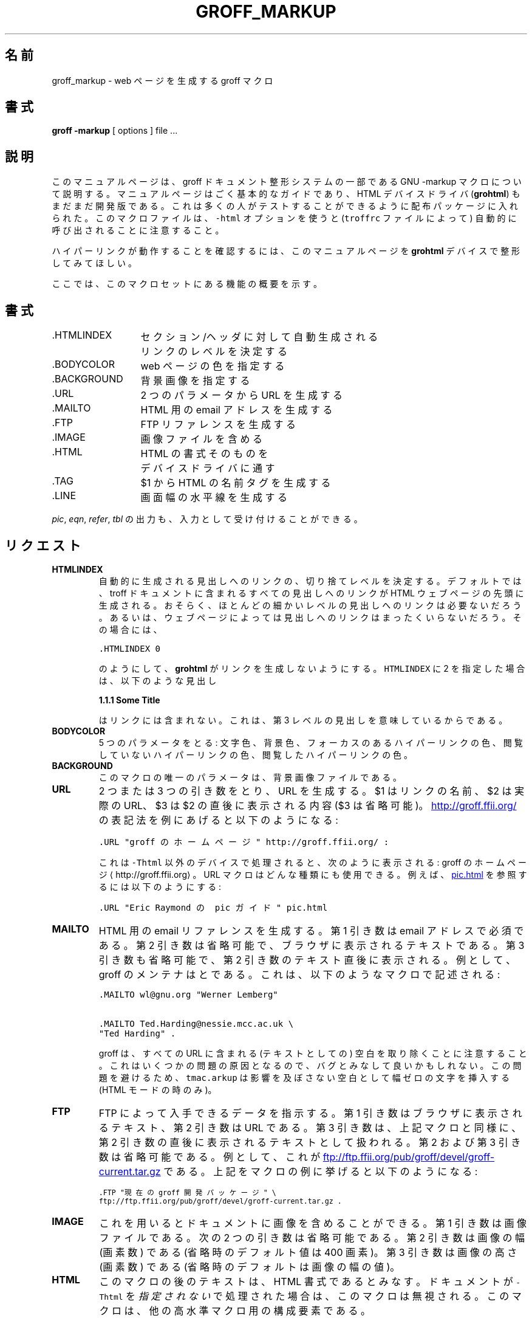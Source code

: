 .TH GROFF_MARKUP 7 "6 February 2000" "Groff Version 1.16.1"
.\" Copyright (C) 2000 Free Software Foundation, Inc.
.\"      Written by Gaius Mulley (gaius@glam.ac.uk)
.\"
.\" This file is part of groff.
.\" 
.\" groff is free software; you can redistribute it and/or modify it under
.\" the terms of the GNU General Public License as published by the Free
.\" Software Foundation; either version 2, or (at your option) any later
.\" version.
.\" 
.\" groff is distributed in the hope that it will be useful, but WITHOUT ANY
.\" WARRANTY; without even the implied warranty of MERCHANTABILITY or
.\" FITNESS FOR A PARTICULAR PURPOSE.  See the GNU General Public License
.\" for more details.
.\" 
.\" You should have received a copy of the GNU General Public License along
.\" with groff; see the file COPYING.  If not, write to the Free Software
.\" Foundation, 59 Temple Place - Suite 330, Boston, MA 02111-1307, USA.
.\"
.\" user level guide to using the -markup macroset
.\"
.\" Japanese Version Copyright (c) 2001 UCHIDA Norihiro all rights reserved.
.\" Translated Thu Feb 15 2001 by UCHIDA Norihiro <KY4N-UCD@asahi-net.or.jp>
.do mso tmac.arkup
.LINE
.\"O .SH NAME
.\"O groff_markup \- groff macros for authoring web pages
.SH 名前
groff_markup \- web ページを生成する groff マクロ
.LINE
.\"O .SH SYNOPSIS
.SH 書式
.B "groff \-markup"
[ options ]
file ... 
.\"O .SH DESCRIPTION
.SH 説明
.\"O This manual page describes the GNU \-markup macros, which is part of the
.\"O groff document formatting system.
.\"O The manual page is very a basic guide, and the html device driver
.\"O .RB ( grohtml )
.\"O is still very alpha.
.\"O It has been included into the distribution so that a lot of people have a
.\"O chance to test it.
.\"O Note that this macro file will be automatically called (via the
.\"O \fCtroffrc\fP file) if you use \fC-Thtml\fP.
このマニュアルページは、groff ドキュメント整形システムの一部である
GNU \-markup マクロについて説明する。
マニュアルページはごく基本的なガイドであり、HTML デバイスドライバ
.RB ( grohtml )
もまだまだ開発版である。
これは多くの人がテストすることができるように配布パッケージに入れられた。
このマクロファイルは、\fC-html\fP オプションを使うと
(\fCtroffrc\fP ファイルによって) 自動的に呼び出される
ことに注意すること。
.PP
.\"O To see the hyperlinks in action, please format this man page with the
.\"O .B grohtml
.\"O device.
ハイパーリンクが動作することを確認するには、このマニュアルページを
.B grohtml
デバイスで整形してみてほしい。
.PP
.\"O Here is a summary of the functions found in this macro set.
ここでは、このマクロセットにある機能の概要を示す。
.\"O .SH SYNPOSIS
.SH 書式
.ta 2iL
.\"O \&.HTMLINDEX	determine automatic link cut off
.\"O .br
.\"O 	point for sections/headers
\&.HTMLINDEX	セクション/ヘッダに対して自動生成される
.br
	リンクのレベルを決定する
.br
.\"O \&.BODYCOLOR	specify colours on a web page
\&.BODYCOLOR	web ページの色を指定する
.br
.\"O \&.BACKGROUND	specify background image
\&.BACKGROUND	背景画像を指定する
.br
.\"O \&.URL	create a url using two parameters
\&.URL	2 つのパラメータから URL を生成する
.br
.\"O \&.MAILTO	create a html email address
\&.MAILTO	HTML 用の email アドレスを生成する
.br
.\"O \&.FTP	create an ftp reference
\&.FTP	FTP リファレンスを生成する
.br
.\"O \&.IMAGE	include an image file
\&.IMAGE	画像ファイルを含める
.br
.\"O \&.HTML	pass an html raw request to the
.\"O .br
.\"O 	device driver
\&.HTML	HTML の書式そのものを
.br
	デバイスドライバに通す
.br
.\"O \&.TAG	generate an html name tag from $1
\&.TAG	$1 から HTML の名前タグを生成する
.br
.\"\&.CDFTP	optionally create two different links
.\".br
.\"	depending on hostname
.\".br
.\"O \&.LINE	create a full width horizontal rule
\&.LINE	画面幅の水平線を生成する
.br
.PP
.\"O Output of the
.\"O .IR pic ,
.\"O .IR eqn ,
.\"O .IR refer ,
.\"O and
.\"O .I tbl
.\"O preprocessors is acceptable as input.
.IR pic ,
.IR eqn ,
.IR refer ,
.I tbl
の出力も、入力として受け付けることができる。
.\"O .SH REQUESTS 
.SH リクエスト
.TP
.B HTMLINDEX
.\"O determines the cut off point for automatic link generation to headings.
.\"O By default all headings found in a troff document have links created to them
.\"O at the top of the html web page.
.\"O It maybe that many of the lower heading levels do not require links.
.\"O Alternatively some web pages may not need any heading links at all, in which
.\"O case:
自動的に生成される見出しへのリンクの、切り捨てレベルを決定する。
デフォルトでは、troff ドキュメントに含まれるすべての見出しへのリンクが
HTML ウェブページの先頭に生成される。
おそらく、ほとんどの細かいレベルの見出しへのリンクは必要ないだろう。
あるいは、ウェブページによっては見出しへのリンクはまったくいらないだろう。
その場合には、
.sp
.nf
\fC\&.HTMLINDEX 0\fP
.fi
.sp
.\"O will tell
.\"O .B grohtml
.\"O not to generate links.
のようにして、
.B grohtml
がリンクを生成しないようにする。
.\"O An \fCHTMLINDEX\fP of 2 will mean that a heading
\fCHTMLINDEX\fP に 2 を指定した場合は、以下のような見出し
.sp
.B "1.1.1 Some Title"
.sp
.\"O will not be included in the links either as it is said to have a heading
.\"O level of three.
はリンクには含まれない。これは、第 3 レベルの見出しを意味しているからである。
.TP
.B BODYCOLOR
.\"O takes five parameters: foreground, background, active hypertext link,
.\"O hypertext link not yet visited, and visited hypertext link colour.
5 つのパラメータをとる: 文字色、背景色、フォーカスのあるハイパーリンクの色、
閲覧していないハイパーリンクの色、閲覧したハイパーリンクの色。
.TP
.B BACKGROUND
.\"O the only parameter to this macro is the background image file.
このマクロの唯一のパラメータは、背景画像ファイルである。
.TP
.B URL
.\"O generates
.\"O .TAG URL
.\"O a URL using either two or three arguments.
.\"O $1 is the name of the link, $2 is the actual URL, and $3 is optional stuff
.\"O to be printed immediately after $2.
.\"O Here is how to encode
.\"O .URL "homepage for groff" http://groff.ffii.org/ :
2 つまたは 3 つの引き数をとり、
.TAG URL
URL を生成する。
$1 はリンクの名前、$2 は実際の URL、$3 は $2 の直後に表示される内容 ($3 は省略可能)。
.URL "groff のホームページ" http://groff.ffii.org/
の表記法を例にあげると以下のようになる:
.sp
.nf
\s-2\fC\&.URL "groff のホームページ" http://groff.ffii.org/ :\fP\s+2
.fi
.sp
.\"O If this is processed by a device other than \fC-Thtml\fP
.\"O it appears as:
.\"O homepage for groff \(lahttp://groff.ffii.org\(ra.
.\"O The URL macro can be of any type; for example we can reference
.\"O .URL "Eric Raymond's pic guide" pic.html
.\"O by:
これは \fC-Thtml\fP 以外のデバイスで処理されると、次のように表示される:
groff のホームページ \(lahttp://groff.ffii.org\(ra 。
URL マクロはどんな種類にも使用できる。例えば、
.URL "Eric Raymond の pic ガイド" pic.html
を参照するには以下のようにする:
.sp
.nf
\s-2\fC\&.URL "Eric Raymond の pic ガイド" pic.html\fP\s+2
.fi
.sp
.TP
.B MAILTO
.\"O generates an email html reference.
.\"O The first argument is mandatory as the email address.
.\"O The optional second argument is the text you see in your browser, and
.\"O an optional third argument is stuff printed immediately after the
.\"O second argument.
HTML 用の email リファレンスを生成する。
第 1 引き数は email アドレスで必須である。
第 2 引き数は省略可能で、ブラウザに表示されるテキストである。
第 3 引き数も省略可能で、第 2 引き数のテキスト直後に表示される。
.\"O For example, the groff maintainers are
.\"O .MAILTO wl@gnu.org "Werner Lemberg"
.\"O and
.\"O .MAILTO Ted.Harding@nessie.mcc.ac.uk "Ted Harding" .
.\"O This is achieved by the following macros:
例として、groff のメンテナは
.MAILTO wl@gnu.org "Werner Lemberg"
と
.MAILTO Ted.Harding@nessie.mcc.ac.uk "Ted Harding"
である。これは、以下のようなマクロで記述される:
.sp
.nf
\s-2\fC\&.MAILTO wl@gnu.org "Werner Lemberg"\fP
.sp
\fC\&.MAILTO Ted.Harding@nessie.mcc.ac.uk \\
.br
"Ted Harding" .\s+2\fP
.fi
.sp
.\"O Note that all the urls actually are treated as consuming no textual space
.\"O in groff.
.\"O This could be considered as a bug since it causes some problems.
.\"O To circumvent this, \fCtmac.arkup\fP inserts a zero-width character which
.\"O expands to a harmless space (only if in HTML mode)
groff は、すべての URL に含まれる (テキストとしての) 空白を取り除くことに
注意すること。
これはいくつかの問題の原因となるので、バグとみなして良いかもしれない。
この問題を避けるため、\fCtmac.arkup\fP は影響を及ぼさない空白として
幅ゼロの文字を挿入する (HTML モードの時のみ)。
.TP
.B FTP
.\"O indicates that data can be obtained via ftp.
.\"O The first argument is the browser text and the second is the url.
.\"O A third argument, similar to the macros above, is intended for stuff printed
.\"O immediately after the second argument.
FTP によって入手できるデータを指示する。
第 1 引き数はブラウザに表示されるテキスト、第 2 引き数は URL である。
第 3 引き数は、上記マクロと同様に、第 2 引き数の直後に表示されるテキストとして扱われる。
.\"O The second and the third parameter are optional.
第 2 および第 3 引き数は省略可能である。
.\"O As an example, here the location of the
.\"O .FTP "current groff development distribution" \
.\"O ftp://ftp.ffii.org/pub/groff/devel/groff-current.tar.gz .
例として、これが
.FTP "現在の groff 開発パッケージ" \
ftp://ftp.ffii.org/pub/groff/devel/groff-current.tar.gz
である。
.\"O The macro example above was specified by:
.\"O .sp
.\"O \s-2\fC\&.FTP "current groff development distribution" \\
.\"O .br
.\"O ftp://ftp.ffii.org/pub/groff/devel/groff-current.tar.gz .\fP\s+2
.\"O .sp
上記をマクロの例に挙げると以下のようになる:
.sp
\s-2\fC\&.FTP "現在の groff 開発パッケージ" \\
.br
ftp://ftp.ffii.org/pub/groff/devel/groff-current.tar.gz .\fP\s+2
.sp
.TP
.B IMAGE
.\"O allows the document to include pictures.
.\"O The first argument is the image file.
.\"O The next two arguments are optional:
.\"O Argument two is the width in pixels (default is 400 pixels if absent).
.\"O The third argument is the height in pixels (default is the width value if
.\"O absent).
これを用いるとドキュメントに画像を含めることができる。
第 1 引き数は画像ファイルである。
次の 2 つの引き数は省略可能である。
第 2 引き数は画像の幅 (画素数) である (省略時のデフォルト値は 400 画素)。
第 3 引き数は画像の高さ (画素数) である (省略時のデフォルトは画像の幅の値)。
.sp
.TP
.B HTML
.\"O all text after this macro is treated as raw html.
.\"O If the document is processed \fIwithout\fP \fC-Thtml\fP then
.\"O the macro is ignored.
.\"O This macro is a building block for other higher level macros.
.\"O .sp
.\"O For example, the \fCBACKGROUND\fP macro is defined as:
このマクロの後のテキストは、HTML 書式であるとみなす。
ドキュメントが \fC-Thtml\fP を\fI指定されない\fPで処理された場合は、
このマクロは無視される。
このマクロは、他の高水準マクロ用の構成要素である。
.sp
例えば、\fCBACKGROUND\fP マクロは以下のように定義されている:
.nf
\fC\&.de BACKGROUND
\&.   HTML <body background=\\$1>
\&..
\fP
.fi
.TP
.B TAG
.\"O generates an html name tag from its argument.
.\"O This can then be referenced using the
.\"O .URL URL #URL
.\"O macro.
.\"O As you can see, you must precede the tag name with `\fC#\fP' since it is
.\"O a local reference.
.\"O This link was achieved via placing a TAG in the URL description above;
.\"O the source looks like this:
引き数から HTML の名前タグを生成する。
このタグは、
.URL URL #URL
マクロによって参照できる。
もちろん、同一ドキュメントの参照をするためには
タグ名の先頭に `\fC#\fP' を付けなければならない。
このリンクは、上記の URL の説明にあるタグを参照している。
ソースは以下のようになっている:
.\"O .sp
.\"O \s-2\fC\&.TP
.\"O .br
.\"O \&.B URL
.\"O .br
.\"O generates
.\"O .br
.\"O \&.TAG URL
.\"O .br
.\"O a URL using either two or three
.\"O .br
.\"O arguments.
.\"O .br
.\"O $1 is the name of the link, $2 is the actual URL
.\"O .br
.\"O \fP\s+2etc.
.\"O .sp
.sp
\s-2\fC\&.TP
.br
\&.B URL
.br
2 つまたは 3 つの引き数をとり、
.br
\&.TAG URL
.br
URL を生成する。
.br
$1 はリンクの名前、$2 は実際の URL、
.br
\fP\s+2(後略)
.sp
.\".TP
.\".B CDFTP
.\"takes four arguments.
.\"Basically it is the FTP macro with optional local reference.
.\"It was designed to allow the same groff source to be built on two different
.\"machines and access the ftp data differently.
.\"For example, on a web server you might wish for the web page to reference
.\"a web site.
.\"However, if you were producing a CDROM of your information you might wish
.\"for the ftp data to be also stored on your CDROM and referenced as a file.
.\"An example to get the current groff development distribution
.\".CDFTP merlin "click here." \
.\"ftp://ftp.ffii.org/pub/groff/devel/groff-current.tar.gz \
.\"../../groff.tar.gz
.\"The source for this CDFTP invocation is
.\".sp
.\"\fC\s-2\&.CDFTP merlin "click here." \
.\"ftp://ftp.ffii.org/pub/groff/devel/groff-current.tar.gz \
.\"../../groff.tar.gz\fP\s+2
.\".sp
.\"which means if the html is generated on machine \fCmerlin\fP
.\"then generate a URL to \fC../../groff.tar.gz\fP.
.\"Otherwise construct an FTP URL to 
.\"\fCftp://ftp.ffii.org/pub/groff/devel/groff-current.tar.gz\fP.
.TP
.B LINE
.\"O generates a full width horizontal rule.
.\"O Example:
横幅一杯の水平線を生成する。
例を挙げると:
.sp
\fC\s-2\&.LINE\fP\s+2
.sp
.SH
.\"O SECTION HEADING LINKS
セクション見出しのリンク
.LP
.\"O By default
.\"O .B grohtml
.\"O generates links to all section headings and places these at the top of the
.\"O html document.
.\"O .B Grohtml
.\"O has to guess what a section heading looks like \(em remember that all
.\"O .B grohtml
.\"O actually sees is a device independent language telling it where to place
.\"O text, draw lines, change font sizes and faces etc.
.\"O It believes a section heading to be a line of bold text which starts at the
.\"O left most margin.
.\"O Consequently it may misinterpret.
.\"O Users can turn off all heading and title guessing by giving invoking groff
.\"O with \fCgroff -P-g\fP.
デフォルトでは
.B grohtml
はすべてのセクションの見出しのリンクを生成し、
HTML ドキュメントの先頭に配置する。
.B grohtml
は、セクションの見出しがどのように見えるのか推測しなければならない \(em
.B grohtml
が実際に見ているものは、テキストの配置やラインの描画、フォントサイズや
フォントフェースの変更などのデバイスに依存しない言語であることを忘れないように。
.B grohtml
は、一番左側のマージンから始まるボールド体のテキストを
セクションの見出しであるとみなす。
したがって間違った解釈をするかもしれない。
\fCgroff -P-g\fP を指定することで、すべての見出しとタイトルの推測を抑制する
ことができる。
.SH
.\"O LIMITATIONS OF GROHTML
GROHTML の制限
.LP
.\"O Although basic text can be translated in a straightforward fashion there are
.\"O some areas where
.\"O .B grohtml
.\"O has to try and guess text relationship.
.\"O In particular, whenever
.\"O .B grohtml
.\"O encounters text tables and indented paragraphs or two column mode it will
.\"O try and utilize the html table construct to preserve columns.
.\"O .B Grohtml
.\"O also attempts to work out which lines should be automatically formatted by
.\"O the browser.
.\"O Ultimately in trying to make reasonable guesses most of the time it will
.\"O make mistakes.
.\"O Hopefully these mistakes will happen less and less as we get bug reports
.\"O and patches :-).
通常のテキストは頭から順に変換されていくのだが、
.B grohtml
がテキストの関係を推測しなければならない場合がある。
特に、
.B grohtml
はテキストの表とかインデントされた段落や 2 段組のモードにでくわしたときに、
列をそろえるために HTML の表形式を利用しようとする。
.B grohtml
は、どの行がブラウザに自動的に整形されるべきなのかを決めようともする。
結局、妥当な推測をしようとしてしばしば間違えることもある。
きっと、これらの間違いはバグレポートやパッチがあればどんどん少なく
することができるだろう。 :-)
.PP
.\"O Tbl, pic, eqn's are also generated using images which may be
.\"O considered a limitation.
tbl や pic、eqn は画像として生成されるが、これも制限とみなされるだろう。
.\"O .SH FILES
.SH ファイル
/usr/local/share/groff/tmac/tmac.arkup
.\"O .SH "SEE ALSO"
.SH 関連項目
.BR groff (1),
.BR troff (1)
.BR grohtml (1),
.LP
.\"O .SH AUTHOR
.SH 著者
.\"O .B Grohtml
.\"O is written by
.\"O .MAILTO gaius@glam.ac.uk "Gaius Mulley"
.B grohtml
は、
.MAILTO gaius@glam.ac.uk "Gaius Mulley"
によって書かれた。
.LINE
.\"O .SH BUGS
.SH バグ
.\"O Report bugs to the
.\"O .MAILTO bug-groff@gnu.org "Groff Bug Mailing List" .
.\"O Include a complete, self-contained example that will allow the bug to be
.\"O reproduced, and say which version of groff you are using.
バグレポートは、
.MAILTO bug-groff@gnu.org "groff バグメーリングリスト"
に送って欲しい。
その際に、バグを再現できる完全な例と、どのバージョンの groff を使ったのかを
添えて欲しい。
.LINE


